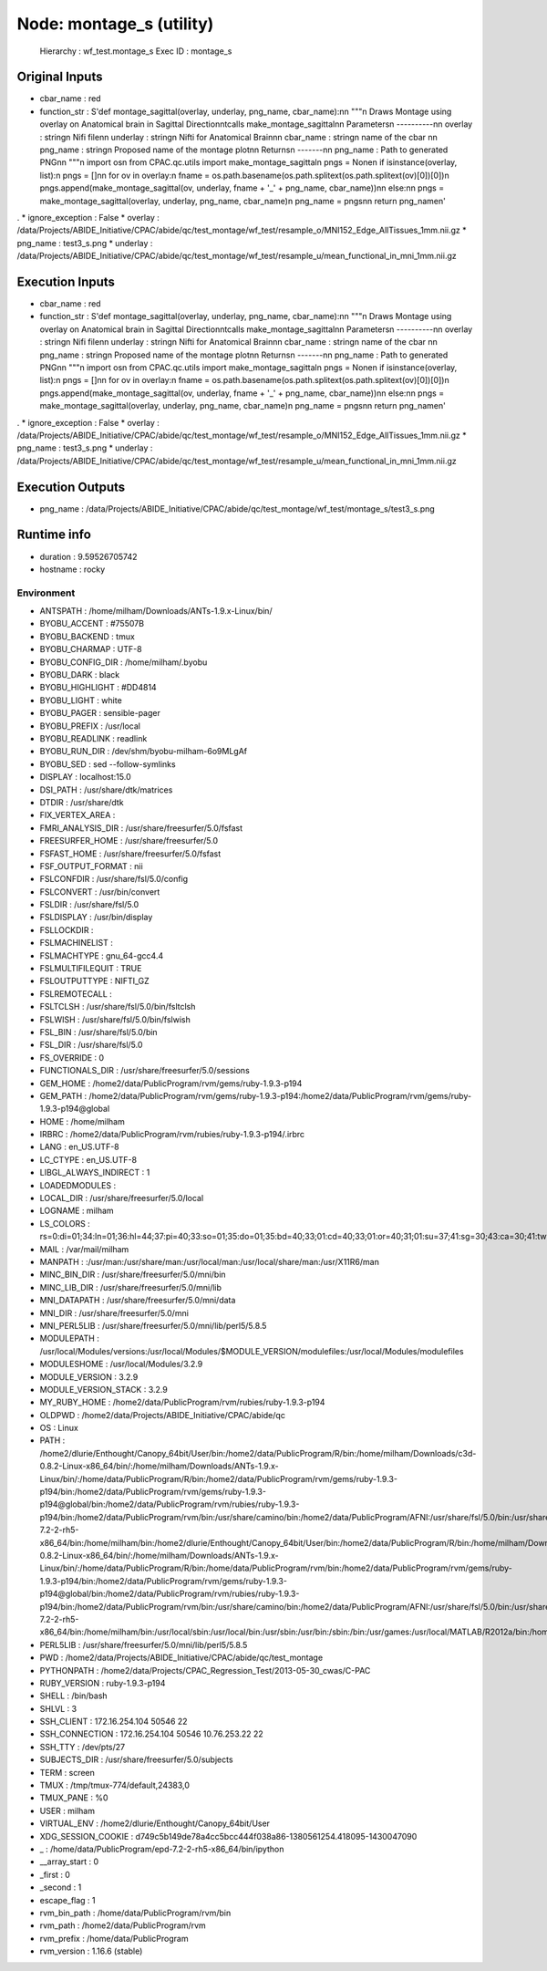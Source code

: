 Node: montage_s (utility)
=========================

 Hierarchy : wf_test.montage_s
 Exec ID : montage_s

Original Inputs
---------------

* cbar_name : red
* function_str : S'def montage_sagittal(overlay, underlay, png_name, cbar_name):\n\n    """\n    Draws Montage using overlay on Anatomical brain in Sagittal Direction\n\tcalls make_montage_sagittal\n\n    Parameters\n    ----------\n\n    overlay : string\n            Nifi file\n\n    underlay : string\n            Nifti for Anatomical Brain\n\n    cbar_name : string\n            name of the cbar \n\n    png_name : string\n            Proposed name of the montage plot\n\n    Returns\n    -------\n\n    png_name : Path to generated PNG\n\n    """\n    import os\n    from CPAC.qc.utils import make_montage_sagittal\n    pngs = None\n    if isinstance(overlay, list):\n        pngs = []\n\n        for ov in overlay:\n            fname = os.path.basename(os.path.splitext(os.path.splitext(ov)[0])[0])\n            pngs.append(make_montage_sagittal(ov, underlay, fname + \'_\' + png_name, cbar_name))\n\n    else:\n\n        pngs = make_montage_sagittal(overlay, underlay, png_name, cbar_name)\n    png_name = pngs\n\n    return png_name\n'
.
* ignore_exception : False
* overlay : /data/Projects/ABIDE_Initiative/CPAC/abide/qc/test_montage/wf_test/resample_o/MNI152_Edge_AllTissues_1mm.nii.gz
* png_name : test3_s.png
* underlay : /data/Projects/ABIDE_Initiative/CPAC/abide/qc/test_montage/wf_test/resample_u/mean_functional_in_mni_1mm.nii.gz

Execution Inputs
----------------

* cbar_name : red
* function_str : S'def montage_sagittal(overlay, underlay, png_name, cbar_name):\n\n    """\n    Draws Montage using overlay on Anatomical brain in Sagittal Direction\n\tcalls make_montage_sagittal\n\n    Parameters\n    ----------\n\n    overlay : string\n            Nifi file\n\n    underlay : string\n            Nifti for Anatomical Brain\n\n    cbar_name : string\n            name of the cbar \n\n    png_name : string\n            Proposed name of the montage plot\n\n    Returns\n    -------\n\n    png_name : Path to generated PNG\n\n    """\n    import os\n    from CPAC.qc.utils import make_montage_sagittal\n    pngs = None\n    if isinstance(overlay, list):\n        pngs = []\n\n        for ov in overlay:\n            fname = os.path.basename(os.path.splitext(os.path.splitext(ov)[0])[0])\n            pngs.append(make_montage_sagittal(ov, underlay, fname + \'_\' + png_name, cbar_name))\n\n    else:\n\n        pngs = make_montage_sagittal(overlay, underlay, png_name, cbar_name)\n    png_name = pngs\n\n    return png_name\n'
.
* ignore_exception : False
* overlay : /data/Projects/ABIDE_Initiative/CPAC/abide/qc/test_montage/wf_test/resample_o/MNI152_Edge_AllTissues_1mm.nii.gz
* png_name : test3_s.png
* underlay : /data/Projects/ABIDE_Initiative/CPAC/abide/qc/test_montage/wf_test/resample_u/mean_functional_in_mni_1mm.nii.gz

Execution Outputs
-----------------

* png_name : /data/Projects/ABIDE_Initiative/CPAC/abide/qc/test_montage/wf_test/montage_s/test3_s.png

Runtime info
------------

* duration : 9.59526705742
* hostname : rocky

Environment
~~~~~~~~~~~

* ANTSPATH : /home/milham/Downloads/ANTs-1.9.x-Linux/bin/
* BYOBU_ACCENT : #75507B
* BYOBU_BACKEND : tmux
* BYOBU_CHARMAP : UTF-8
* BYOBU_CONFIG_DIR : /home/milham/.byobu
* BYOBU_DARK : black
* BYOBU_HIGHLIGHT : #DD4814
* BYOBU_LIGHT : white
* BYOBU_PAGER : sensible-pager
* BYOBU_PREFIX : /usr/local
* BYOBU_READLINK : readlink
* BYOBU_RUN_DIR : /dev/shm/byobu-milham-6o9MLgAf
* BYOBU_SED : sed --follow-symlinks
* DISPLAY : localhost:15.0
* DSI_PATH : /usr/share/dtk/matrices
* DTDIR : /usr/share/dtk
* FIX_VERTEX_AREA : 
* FMRI_ANALYSIS_DIR : /usr/share/freesurfer/5.0/fsfast
* FREESURFER_HOME : /usr/share/freesurfer/5.0
* FSFAST_HOME : /usr/share/freesurfer/5.0/fsfast
* FSF_OUTPUT_FORMAT : nii
* FSLCONFDIR : /usr/share/fsl/5.0/config
* FSLCONVERT : /usr/bin/convert
* FSLDIR : /usr/share/fsl/5.0
* FSLDISPLAY : /usr/bin/display
* FSLLOCKDIR : 
* FSLMACHINELIST : 
* FSLMACHTYPE : gnu_64-gcc4.4
* FSLMULTIFILEQUIT : TRUE
* FSLOUTPUTTYPE : NIFTI_GZ
* FSLREMOTECALL : 
* FSLTCLSH : /usr/share/fsl/5.0/bin/fsltclsh
* FSLWISH : /usr/share/fsl/5.0/bin/fslwish
* FSL_BIN : /usr/share/fsl/5.0/bin
* FSL_DIR : /usr/share/fsl/5.0
* FS_OVERRIDE : 0
* FUNCTIONALS_DIR : /usr/share/freesurfer/5.0/sessions
* GEM_HOME : /home2/data/PublicProgram/rvm/gems/ruby-1.9.3-p194
* GEM_PATH : /home2/data/PublicProgram/rvm/gems/ruby-1.9.3-p194:/home2/data/PublicProgram/rvm/gems/ruby-1.9.3-p194@global
* HOME : /home/milham
* IRBRC : /home2/data/PublicProgram/rvm/rubies/ruby-1.9.3-p194/.irbrc
* LANG : en_US.UTF-8
* LC_CTYPE : en_US.UTF-8
* LIBGL_ALWAYS_INDIRECT : 1
* LOADEDMODULES : 
* LOCAL_DIR : /usr/share/freesurfer/5.0/local
* LOGNAME : milham
* LS_COLORS : rs=0:di=01;34:ln=01;36:hl=44;37:pi=40;33:so=01;35:do=01;35:bd=40;33;01:cd=40;33;01:or=40;31;01:su=37;41:sg=30;43:ca=30;41:tw=30;42:ow=34;42:st=37;44:ex=01;32:*.tar=01;31:*.tgz=01;31:*.arj=01;31:*.taz=01;31:*.lzh=01;31:*.lzma=01;31:*.zip=01;31:*.z=01;31:*.Z=01;31:*.dz=01;31:*.gz=01;31:*.bz2=01;31:*.bz=01;31:*.tbz2=01;31:*.tz=01;31:*.deb=01;31:*.rpm=01;31:*.jar=01;31:*.rar=01;31:*.ace=01;31:*.zoo=01;31:*.cpio=01;31:*.7z=01;31:*.rz=01;31:*.jpg=01;35:*.jpeg=01;35:*.gif=01;35:*.bmp=01;35:*.pbm=01;35:*.pgm=01;35:*.ppm=01;35:*.tga=01;35:*.xbm=01;35:*.xpm=01;35:*.tif=01;35:*.tiff=01;35:*.png=01;35:*.svg=01;35:*.svgz=01;35:*.mng=01;35:*.pcx=01;35:*.mov=01;35:*.mpg=01;35:*.mpeg=01;35:*.m2v=01;35:*.mkv=01;35:*.ogm=01;35:*.mp4=01;35:*.m4v=01;35:*.mp4v=01;35:*.vob=01;35:*.qt=01;35:*.nuv=01;35:*.wmv=01;35:*.asf=01;35:*.rm=01;35:*.rmvb=01;35:*.flc=01;35:*.avi=01;35:*.fli=01;35:*.flv=01;35:*.gl=01;35:*.dl=01;35:*.xcf=01;35:*.xwd=01;35:*.yuv=01;35:*.axv=01;35:*.anx=01;35:*.ogv=01;35:*.ogx=01;35:*.aac=00;36:*.au=00;36:*.flac=00;36:*.mid=00;36:*.midi=00;36:*.mka=00;36:*.mp3=00;36:*.mpc=00;36:*.ogg=00;36:*.ra=00;36:*.wav=00;36:*.axa=00;36:*.oga=00;36:*.spx=00;36:*.xspf=00;36:
* MAIL : /var/mail/milham
* MANPATH : :/usr/man:/usr/share/man:/usr/local/man:/usr/local/share/man:/usr/X11R6/man
* MINC_BIN_DIR : /usr/share/freesurfer/5.0/mni/bin
* MINC_LIB_DIR : /usr/share/freesurfer/5.0/mni/lib
* MNI_DATAPATH : /usr/share/freesurfer/5.0/mni/data
* MNI_DIR : /usr/share/freesurfer/5.0/mni
* MNI_PERL5LIB : /usr/share/freesurfer/5.0/mni/lib/perl5/5.8.5
* MODULEPATH : /usr/local/Modules/versions:/usr/local/Modules/$MODULE_VERSION/modulefiles:/usr/local/Modules/modulefiles
* MODULESHOME : /usr/local/Modules/3.2.9
* MODULE_VERSION : 3.2.9
* MODULE_VERSION_STACK : 3.2.9
* MY_RUBY_HOME : /home2/data/PublicProgram/rvm/rubies/ruby-1.9.3-p194
* OLDPWD : /home2/data/Projects/ABIDE_Initiative/CPAC/abide/qc
* OS : Linux
* PATH : /home2/dlurie/Enthought/Canopy_64bit/User/bin:/home2/data/PublicProgram/R/bin:/home/milham/Downloads/c3d-0.8.2-Linux-x86_64/bin/:/home/milham/Downloads/ANTs-1.9.x-Linux/bin/:/home/data/PublicProgram/R/bin:/home2/data/PublicProgram/rvm/gems/ruby-1.9.3-p194/bin:/home2/data/PublicProgram/rvm/gems/ruby-1.9.3-p194@global/bin:/home2/data/PublicProgram/rvm/rubies/ruby-1.9.3-p194/bin:/home2/data/PublicProgram/rvm/bin:/usr/share/camino/bin:/home2/data/PublicProgram/AFNI:/usr/share/fsl/5.0/bin:/usr/share/dtk:/usr/share/freesurfer/5.0/bin:/usr/share/freesurfer/5.0/fsfast/bin:/usr/share/fsl/5.0/bin:/usr/share/freesurfer/5.0/mni/bin:/home/data/PublicProgram/epd-7.2-2-rh5-x86_64/bin:/home/milham/bin:/home2/dlurie/Enthought/Canopy_64bit/User/bin:/home2/data/PublicProgram/R/bin:/home/milham/Downloads/c3d-0.8.2-Linux-x86_64/bin/:/home/milham/Downloads/ANTs-1.9.x-Linux/bin/:/home/data/PublicProgram/R/bin:/home/data/PublicProgram/rvm/bin:/home2/data/PublicProgram/rvm/gems/ruby-1.9.3-p194/bin:/home2/data/PublicProgram/rvm/gems/ruby-1.9.3-p194@global/bin:/home2/data/PublicProgram/rvm/rubies/ruby-1.9.3-p194/bin:/home2/data/PublicProgram/rvm/bin:/usr/share/camino/bin:/home2/data/PublicProgram/AFNI:/usr/share/fsl/5.0/bin:/usr/share/dtk:/usr/share/freesurfer/5.0/bin:/usr/share/freesurfer/5.0/fsfast/bin:/usr/share/freesurfer/5.0/mni/bin:/home/data/PublicProgram/epd-7.2-2-rh5-x86_64/bin:/home/milham/bin:/usr/local/sbin:/usr/local/bin:/usr/sbin:/usr/bin:/sbin:/bin:/usr/games:/usr/local/MATLAB/R2012a/bin:/home/milham/.rvm/bin:/home/milham/bin:/usr/local/MATLAB/R2012a/bin:/home/milham/.rvm/bin
* PERL5LIB : /usr/share/freesurfer/5.0/mni/lib/perl5/5.8.5
* PWD : /home2/data/Projects/ABIDE_Initiative/CPAC/abide/qc/test_montage
* PYTHONPATH : /home2/data/Projects/CPAC_Regression_Test/2013-05-30_cwas/C-PAC
* RUBY_VERSION : ruby-1.9.3-p194
* SHELL : /bin/bash
* SHLVL : 3
* SSH_CLIENT : 172.16.254.104 50546 22
* SSH_CONNECTION : 172.16.254.104 50546 10.76.253.22 22
* SSH_TTY : /dev/pts/27
* SUBJECTS_DIR : /usr/share/freesurfer/5.0/subjects
* TERM : screen
* TMUX : /tmp/tmux-774/default,24383,0
* TMUX_PANE : %0
* USER : milham
* VIRTUAL_ENV : /home2/dlurie/Enthought/Canopy_64bit/User
* XDG_SESSION_COOKIE : d749c5b149de78a4cc5bcc444f038a86-1380561254.418095-1430047090
* _ : /home/data/PublicProgram/epd-7.2-2-rh5-x86_64/bin/ipython
* __array_start : 0
* _first : 0
* _second : 1
* escape_flag : 1
* rvm_bin_path : /home/data/PublicProgram/rvm/bin
* rvm_path : /home2/data/PublicProgram/rvm
* rvm_prefix : /home/data/PublicProgram
* rvm_version : 1.16.6 (stable)

